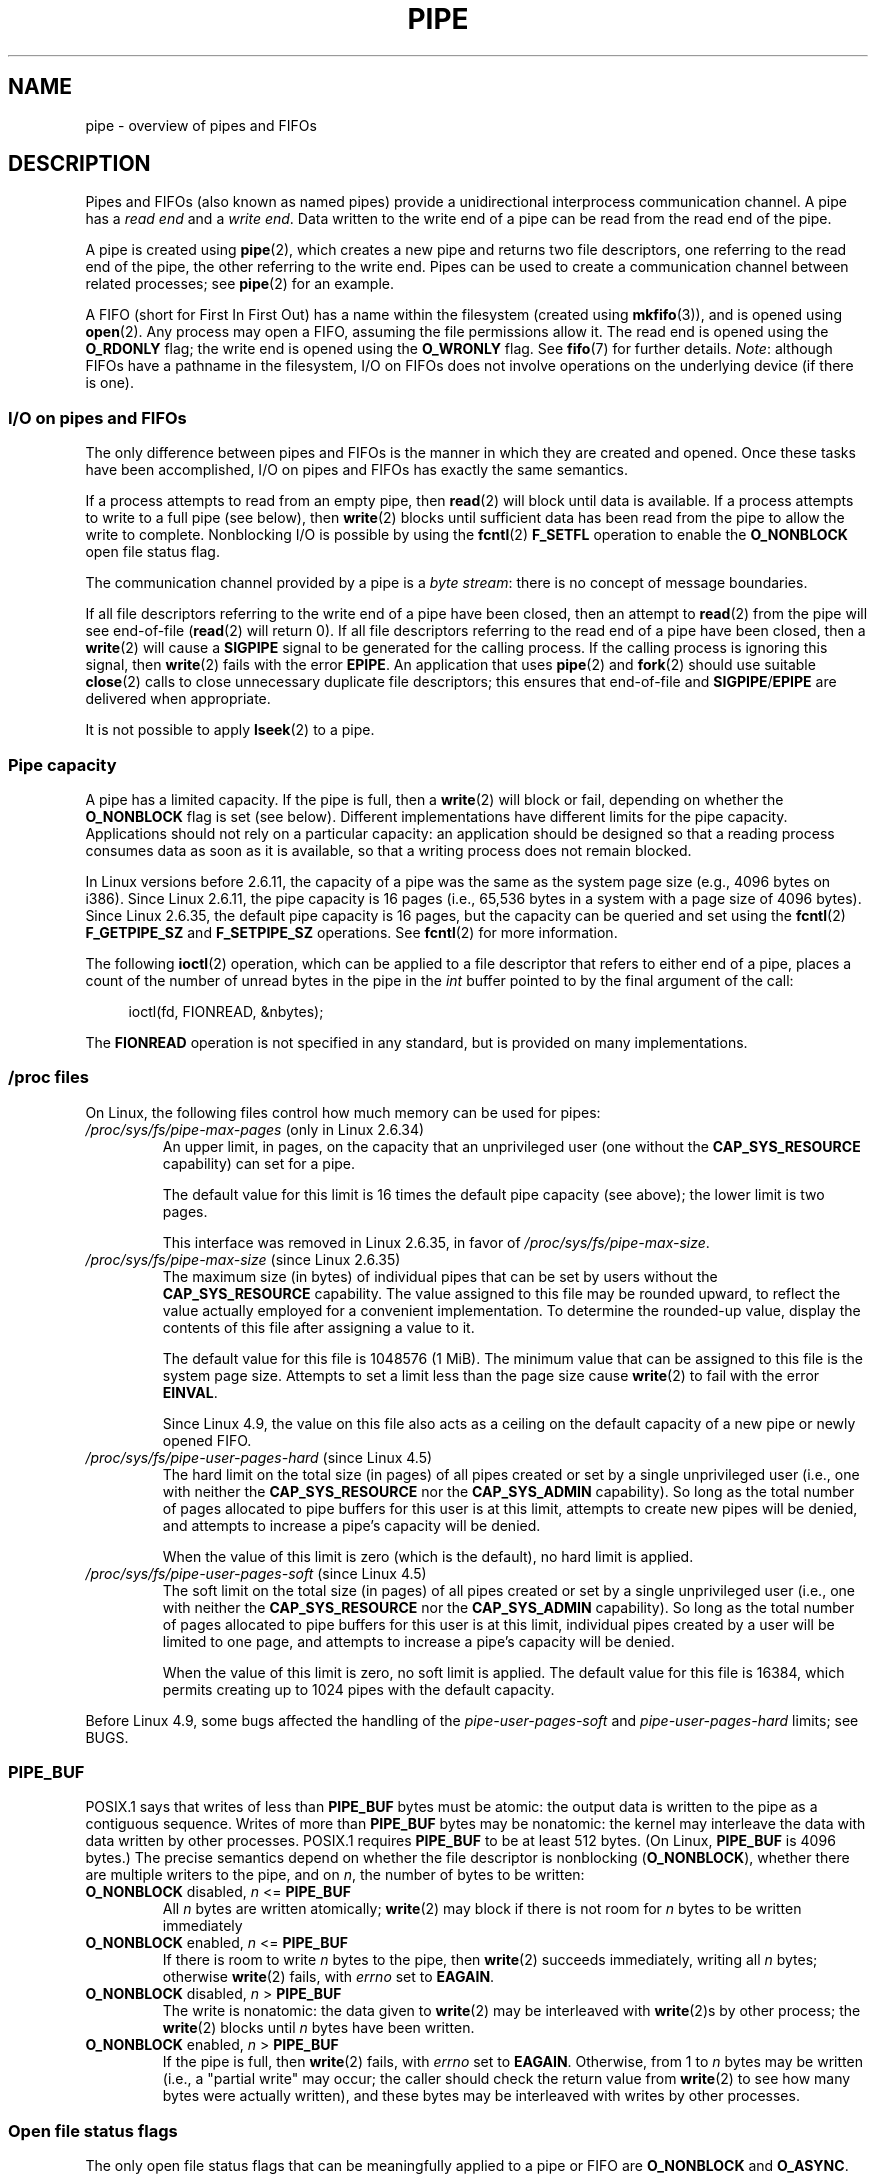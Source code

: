 .\" Copyright (C) 2005 Michael Kerrisk <mtk.manpages@gmail.com>
.\"
.\" SPDX-License-Identifier: Linux-man-pages-copyleft
.\"
.TH PIPE 7 2021-08-27 "Linux man-pages (unreleased)" "Linux Programmer's Manual"
.SH NAME
pipe \- overview of pipes and FIFOs
.SH DESCRIPTION
Pipes and FIFOs (also known as named pipes)
provide a unidirectional interprocess communication channel.
A pipe has a
.I read end
and a
.IR "write end" .
Data written to the write end of a pipe can be read
from the read end of the pipe.
.PP
A pipe is created using
.BR pipe (2),
which creates a new pipe and returns two file descriptors,
one referring to the read end of the pipe,
the other referring to the write end.
Pipes can be used to create a communication channel between related
processes; see
.BR pipe (2)
for an example.
.PP
A FIFO (short for First In First Out) has a name within the filesystem
(created using
.BR mkfifo (3)),
and is opened using
.BR open (2).
Any process may open a FIFO, assuming the file permissions allow it.
The read end is opened using the
.B O_RDONLY
flag; the write end is opened using the
.B O_WRONLY
flag.
See
.BR fifo (7)
for further details.
.IR Note :
although FIFOs have a pathname in the filesystem,
I/O on FIFOs does not involve operations on the underlying device
(if there is one).
.SS I/O on pipes and FIFOs
The only difference between pipes and FIFOs is the manner in which
they are created and opened.
Once these tasks have been accomplished,
I/O on pipes and FIFOs has exactly the same semantics.
.PP
If a process attempts to read from an empty pipe, then
.BR read (2)
will block until data is available.
If a process attempts to write to a full pipe (see below), then
.BR write (2)
blocks until sufficient data has been read from the pipe
to allow the write to complete.
Nonblocking I/O is possible by using the
.BR fcntl (2)
.B F_SETFL
operation to enable the
.B O_NONBLOCK
open file status flag.
.PP
The communication channel provided by a pipe is a
.IR "byte stream" :
there is no concept of message boundaries.
.PP
If all file descriptors referring to the write end of a pipe
have been closed, then an attempt to
.BR read (2)
from the pipe will see end-of-file
.RB ( read (2)
will return 0).
If all file descriptors referring to the read end of a pipe
have been closed, then a
.BR write (2)
will cause a
.B SIGPIPE
signal to be generated for the calling process.
If the calling process is ignoring this signal, then
.BR write (2)
fails with the error
.BR EPIPE .
An application that uses
.BR pipe (2)
and
.BR fork (2)
should use suitable
.BR close (2)
calls to close unnecessary duplicate file descriptors;
this ensures that end-of-file and
.BR SIGPIPE / EPIPE
are delivered when appropriate.
.PP
It is not possible to apply
.BR lseek (2)
to a pipe.
.SS Pipe capacity
A pipe has a limited capacity.
If the pipe is full, then a
.BR write (2)
will block or fail, depending on whether the
.B O_NONBLOCK
flag is set (see below).
Different implementations have different limits for the pipe capacity.
Applications should not rely on a particular capacity:
an application should be designed so that a reading process consumes data
as soon as it is available,
so that a writing process does not remain blocked.
.PP
In Linux versions before 2.6.11, the capacity of a pipe was the same as
the system page size (e.g., 4096 bytes on i386).
Since Linux 2.6.11, the pipe capacity is 16 pages
(i.e., 65,536 bytes in a system with a page size of 4096 bytes).
Since Linux 2.6.35, the default pipe capacity is 16 pages,
but the capacity can be queried and set using the
.BR fcntl (2)
.B F_GETPIPE_SZ
and
.B F_SETPIPE_SZ
operations.
See
.BR fcntl (2)
for more information.
.PP
The following
.BR ioctl (2)
operation, which can be applied to a file descriptor
that refers to either end of a pipe,
places a count of the number of unread bytes in the pipe in the
.I int
buffer pointed to by the final argument of the call:
.PP
.in +4n
.EX
ioctl(fd, FIONREAD, &nbytes);
.EE
.in
.PP
The
.B FIONREAD
operation is not specified in any standard,
but is provided on many implementations.
.\"
.SS /proc files
On Linux, the following files control how much memory can be used for pipes:
.TP
.IR /proc/sys/fs/pipe\-max\-pages " (only in Linux 2.6.34)"
.\" commit b492e95be0ae672922f4734acf3f5d35c30be948
An upper limit, in pages, on the capacity that an unprivileged user
(one without the
.B CAP_SYS_RESOURCE
capability)
can set for a pipe.
.IP
The default value for this limit is 16 times the default pipe capacity
(see above); the lower limit is two pages.
.IP
This interface was removed in Linux 2.6.35, in favor of
.IR /proc/sys/fs/pipe\-max\-size .
.TP
.IR /proc/sys/fs/pipe\-max\-size " (since Linux 2.6.35)"
.\" commit ff9da691c0498ff81fdd014e7a0731dab2337dac
The maximum size (in bytes) of individual pipes that can be set
.\" This limit is not checked on pipe creation, where the capacity is
.\" always PIPE_DEF_BUFS, regardless of pipe-max-size
by users without the
.B CAP_SYS_RESOURCE
capability.
The value assigned to this file may be rounded upward,
to reflect the value actually employed for a convenient implementation.
To determine the rounded-up value,
display the contents of this file after assigning a value to it.
.IP
The default value for this file is 1048576 (1\ MiB).
The minimum value that can be assigned to this file is the system page size.
Attempts to set a limit less than the page size cause
.BR write (2)
to fail with the error
.BR EINVAL .
.IP
Since Linux 4.9,
.\" commit 086e774a57fba4695f14383c0818994c0b31da7c
the value on this file also acts as a ceiling on the default capacity
of a new pipe or newly opened FIFO.
.TP
.IR /proc/sys/fs/pipe\-user\-pages\-hard " (since Linux 4.5)"
.\" commit 759c01142a5d0f364a462346168a56de28a80f52
The hard limit on the total size (in pages) of all pipes created or set by
a single unprivileged user (i.e., one with neither the
.B CAP_SYS_RESOURCE
nor the
.B CAP_SYS_ADMIN
capability).
So long as the total number of pages allocated to pipe buffers
for this user is at this limit,
attempts to create new pipes will be denied,
and attempts to increase a pipe's capacity will be denied.
.IP
When the value of this limit is zero (which is the default),
no hard limit is applied.
.\" The default was chosen to avoid breaking existing applications that
.\" make intensive use of pipes (e.g., for splicing).
.TP
.IR /proc/sys/fs/pipe\-user\-pages\-soft " (since Linux 4.5)"
.\" commit 759c01142a5d0f364a462346168a56de28a80f52
The soft limit on the total size (in pages) of all pipes created or set by
a single unprivileged user (i.e., one with neither the
.B CAP_SYS_RESOURCE
nor the
.B CAP_SYS_ADMIN
capability).
So long as the total number of pages allocated to pipe buffers
for this user is at this limit,
individual pipes created by a user will be limited to one page,
and attempts to increase a pipe's capacity will be denied.
.IP
When the value of this limit is zero, no soft limit is applied.
The default value for this file is 16384,
which permits creating up to 1024 pipes with the default capacity.
.PP
Before Linux 4.9, some bugs affected the handling of the
.I pipe\-user\-pages\-soft
and
.I pipe\-user\-pages\-hard
limits; see BUGS.
.\"
.SS PIPE_BUF
POSIX.1 says that writes of less than
.B PIPE_BUF
bytes must be atomic: the output data is written to the pipe as a
contiguous sequence.
Writes of more than
.B PIPE_BUF
bytes may be nonatomic: the kernel may interleave the data
with data written by other processes.
POSIX.1 requires
.B PIPE_BUF
to be at least 512 bytes.
(On Linux,
.B PIPE_BUF
is 4096 bytes.)
The precise semantics depend on whether the file descriptor is nonblocking
.RB ( O_NONBLOCK ),
whether there are multiple writers to the pipe, and on
.IR n ,
the number of bytes to be written:
.TP
\fBO_NONBLOCK\fP disabled, \fIn\fP <= \fBPIPE_BUF\fP
All
.I n
bytes are written atomically;
.BR write (2)
may block if there is not room for
.I n
bytes to be written immediately
.TP
\fBO_NONBLOCK\fP enabled, \fIn\fP <= \fBPIPE_BUF\fP
If there is room to write
.I n
bytes to the pipe, then
.BR write (2)
succeeds immediately, writing all
.I n
bytes; otherwise
.BR write (2)
fails, with
.I errno
set to
.BR EAGAIN .
.TP
\fBO_NONBLOCK\fP disabled, \fIn\fP > \fBPIPE_BUF\fP
The write is nonatomic: the data given to
.BR write (2)
may be interleaved with
.BR write (2)s
by other process;
the
.BR write (2)
blocks until
.I n
bytes have been written.
.TP
\fBO_NONBLOCK\fP enabled, \fIn\fP > \fBPIPE_BUF\fP
If the pipe is full, then
.BR write (2)
fails, with
.I errno
set to
.BR EAGAIN .
Otherwise, from 1 to
.I n
bytes may be written (i.e., a "partial write" may occur;
the caller should check the return value from
.BR write (2)
to see how many bytes were actually written),
and these bytes may be interleaved with writes by other processes.
.SS Open file status flags
The only open file status flags that can be meaningfully applied to
a pipe or FIFO are
.B O_NONBLOCK
and
.BR O_ASYNC .
.PP
Setting the
.B O_ASYNC
flag for the read end of a pipe causes a signal
.RB ( SIGIO
by default) to be generated when new input becomes available on the pipe.
The target for delivery of signals must be set using the
.BR fcntl (2)
.B F_SETOWN
command.
On Linux,
.B O_ASYNC
is supported for pipes and FIFOs only since kernel 2.6.
.SS Portability notes
On some systems (but not Linux), pipes are bidirectional:
data can be transmitted in both directions between the pipe ends.
POSIX.1 requires only unidirectional pipes.
Portable applications should avoid reliance on
bidirectional pipe semantics.
.SS BUGS
Before Linux 4.9, some bugs affected the handling of the
.I pipe\-user\-pages\-soft
and
.I pipe\-user\-pages\-hard
limits when using the
.BR fcntl (2)
.B F_SETPIPE_SZ
operation to change a pipe's capacity:
.\" These bugs where remedied by a series of patches, in particular,
.\" commit b0b91d18e2e97b741b294af9333824ecc3fadfd8 and
.\" commit a005ca0e6813e1d796a7422a7e31d8b8d6555df1
.IP (1) 5
When increasing the pipe capacity, the checks against the soft and
hard limits were made against existing consumption,
and excluded the memory required for the increased pipe capacity.
The new increase in pipe capacity could then push the total
memory used by the user for pipes (possibly far) over a limit.
(This could also trigger the problem described next.)
.IP
Starting with Linux 4.9,
the limit checking includes the memory required for the new pipe capacity.
.IP (2)
The limit checks were performed even when the new pipe capacity was
less than the existing pipe capacity.
This could lead to problems if a user set a large pipe capacity,
and then the limits were lowered, with the result that the user could
no longer decrease the pipe capacity.
.IP
Starting with Linux 4.9, checks against the limits
are performed only when increasing a pipe's capacity;
an unprivileged user can always decrease a pipe's capacity.
.IP (3)
The accounting and checking against the limits were done as follows:
.RS
.PD 0
.IP (a) 4
Test whether the user has exceeded the limit.
.IP (b)
Make the new pipe buffer allocation.
.IP (c)
Account new allocation against the limits.
.PD
.RE
.IP
This was racey.
Multiple processes could pass point (a) simultaneously,
and then allocate pipe buffers that were accounted for only in step (c),
with the result that the user's pipe buffer
allocation could be pushed over the limit.
.IP
Starting with Linux 4.9,
the accounting step is performed before doing the allocation,
and the operation fails if the limit would be exceeded.
.PP
Before Linux 4.9, bugs similar to points (1) and (3) could also occur
when the kernel allocated memory for a new pipe buffer;
that is, when calling
.BR pipe (2)
and when opening a previously unopened FIFO.
.SH SEE ALSO
.BR mkfifo (1),
.BR dup (2),
.BR fcntl (2),
.BR open (2),
.BR pipe (2),
.BR poll (2),
.BR select (2),
.BR socketpair (2),
.BR splice (2),
.BR stat (2),
.BR tee (2),
.BR vmsplice (2),
.BR mkfifo (3),
.BR epoll (7),
.BR fifo (7)
